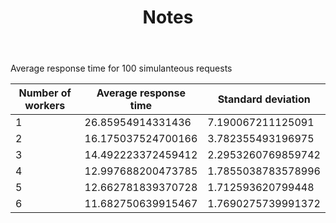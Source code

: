 #+TITLE: Notes

Average response time for 100 simulanteous requests

|-------------------+-----------------------+--------------------|
| Number of workers | Average response time | Standard deviation |
|-------------------+-----------------------+--------------------|
|                 1 |     26.85954914331436 |  7.190067211125091 |
|                 2 |    16.175037524700166 |  3.782355493196975 |
|                 3 |    14.492223372459412 | 2.2953260769859742 |
|                 4 |    12.997688200473785 | 1.7855038783578996 |
|                 5 |    12.662781839370728 |  1.712593620799448 |
|                 6 |    11.682750639915467 | 1.7690275739991372 |
|-------------------+-----------------------+--------------------|
